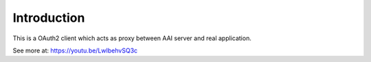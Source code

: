 Introduction
--------------------
This is a OAuth2 client which acts as proxy between AAI server and real application.  

See more at: https://youtu.be/LwIbehvSQ3c

